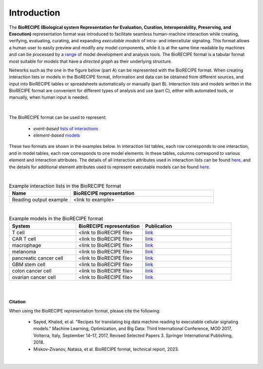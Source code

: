 ############
Introduction
############

The **BioRECIPE (Biological system Representation for Evaluation, Curation, Interoperability, Preserving, and Execution)** representation format was introduced to facilitate seamless human-machine interaction while creating, verifying, evaluating, curating, and expanding *executable models* of intra- and intercellular signaling. This format allows a human user to easily preview and modify any model components, while it is at the same time readable by machines and can be processed by a `range <https://melody-biorecipe.readthedocs.io/en/latest/compatibility.html#compatibility-and-translators>`_ of model development and analysis tools. The BioRECIPE format is a tabular format most suitable for models that have a *directed graph* as their underlying structure.

Networks such as the one in the figure below (part A) can be represented with the BioRECIPE format. When creating interaction lists or models in the BioRECIPE format, information and data can be obtained from different sources, and input into BioRECIPE tables or spreadsheets automatically or manually (part B). Interaction lists and models written in the BioRECIPE format are convenient for different types of analysis and use (part C), either with automated tools, or manually, when human input is needed.

.. figure:: figures/figure_biorecipe_example_flow.png
    :align: center
    :alt: internal figure


|

The BioRECIPE format can be used to represent: 

    - *event-based* `lists of interactions <https://melody-biorecipe.readthedocs.io/en/latest/bio_interactions.html#interaction-lists>`_ 
    - *element-based* `models <https://melody-biorecipe.readthedocs.io/en/latest/model_representation.html#executable-models>`_ 

These two formats are shown in the examples below. In interaction list tables, each row corresponds to one interaction, and in model tables, each row corresponds to one model elements. In these tables, columns correspond to various element and interaction attributes. The details of all interaction attributes used in interaction lists can be found `here <https://melody-biorecipe.readthedocs.io/en/latest/bio_interactions.html#interaction-lists>`_, and the details for additional element attributes used to represent executable models can be found `here <https://melody-biorecipe.readthedocs.io/en/latest/model_representation.html#executable-models>`_. 

|

.. csv-table:: Example interaction lists in the BioRECIPE format
    :header: Name, BioRECIPE representation
    :widths: 30, 70

    Reading output example, <link to example>

|


.. csv-table:: Example models in the BioRECIPE format
    :header: System, BioRECIPE representation, Publication 
    :widths: 30, 30, 40
    
    T cell, <link to BioRECIPE file>, `link <https://scholar.google.com/citations?view_op=view_citation&hl=en&user=tUrAYVsAAAAJ&citation_for_view=tUrAYVsAAAAJ:3fE2CSJIrl8C>`_ 
    CAR T cell, <link to BioRECIPE file>, `link <https://www.nmzlab.pitt.edu/research>`_ 
    macrophage, <link to BioRECIPE file>, `link <https://www.nmzlab.pitt.edu/research>`_ 
    melanoma, <link to BioRECIPE file>, `link <https://www.nmzlab.pitt.edu/research>`_ 
    pancreatic cancer cell, <link to BioRECIPE file>, `link <https://www.nmzlab.pitt.edu/research>`_ 
    GBM stem cell, <link to BioRECIPE file>, `link <https://www.nmzlab.pitt.edu/research>`_ 
    colon cancer cell, <link to BioRECIPE file>, `link <https://www.nmzlab.pitt.edu/research>`_ 
    ovarian cancer cell, <link to BioRECIPE file>, `link <https://www.nmzlab.pitt.edu/research>`_

|
|


**Citation**

When using the BioRECIPE representation format, please cite the following:

  - Sayed, Khaled, et al. "Recipes for translating big data machine reading to executable cellular signaling models." Machine Learning, Optimization, and Big Data: Third International Conference, MOD 2017, Volterra, Italy, September 14–17, 2017, Revised Selected Papers 3. Springer International Publishing, 2018.
  - Miskov-Zivanov, Natasa, et al. BioRECIPE format, technical report, 2023.

|
